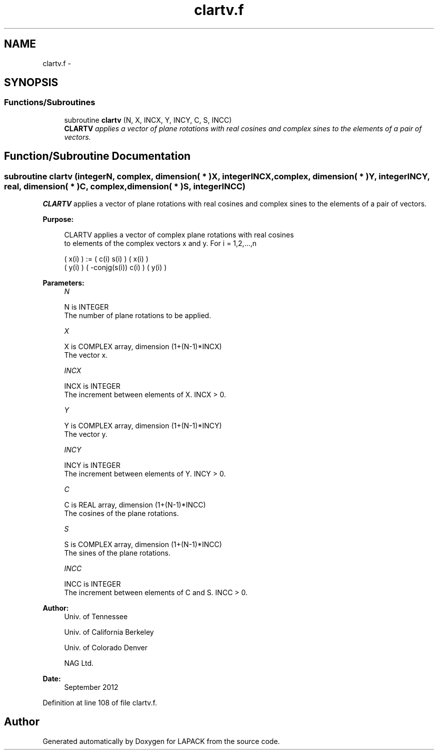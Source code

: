.TH "clartv.f" 3 "Sat Nov 16 2013" "Version 3.4.2" "LAPACK" \" -*- nroff -*-
.ad l
.nh
.SH NAME
clartv.f \- 
.SH SYNOPSIS
.br
.PP
.SS "Functions/Subroutines"

.in +1c
.ti -1c
.RI "subroutine \fBclartv\fP (N, X, INCX, Y, INCY, C, S, INCC)"
.br
.RI "\fI\fBCLARTV\fP applies a vector of plane rotations with real cosines and complex sines to the elements of a pair of vectors\&. \fP"
.in -1c
.SH "Function/Subroutine Documentation"
.PP 
.SS "subroutine clartv (integerN, complex, dimension( * )X, integerINCX, complex, dimension( * )Y, integerINCY, real, dimension( * )C, complex, dimension( * )S, integerINCC)"

.PP
\fBCLARTV\fP applies a vector of plane rotations with real cosines and complex sines to the elements of a pair of vectors\&.  
.PP
\fBPurpose: \fP
.RS 4

.PP
.nf
 CLARTV applies a vector of complex plane rotations with real cosines
 to elements of the complex vectors x and y. For i = 1,2,...,n

    ( x(i) ) := (        c(i)   s(i) ) ( x(i) )
    ( y(i) )    ( -conjg(s(i))  c(i) ) ( y(i) )
.fi
.PP
 
.RE
.PP
\fBParameters:\fP
.RS 4
\fIN\fP 
.PP
.nf
          N is INTEGER
          The number of plane rotations to be applied.
.fi
.PP
.br
\fIX\fP 
.PP
.nf
          X is COMPLEX array, dimension (1+(N-1)*INCX)
          The vector x.
.fi
.PP
.br
\fIINCX\fP 
.PP
.nf
          INCX is INTEGER
          The increment between elements of X. INCX > 0.
.fi
.PP
.br
\fIY\fP 
.PP
.nf
          Y is COMPLEX array, dimension (1+(N-1)*INCY)
          The vector y.
.fi
.PP
.br
\fIINCY\fP 
.PP
.nf
          INCY is INTEGER
          The increment between elements of Y. INCY > 0.
.fi
.PP
.br
\fIC\fP 
.PP
.nf
          C is REAL array, dimension (1+(N-1)*INCC)
          The cosines of the plane rotations.
.fi
.PP
.br
\fIS\fP 
.PP
.nf
          S is COMPLEX array, dimension (1+(N-1)*INCC)
          The sines of the plane rotations.
.fi
.PP
.br
\fIINCC\fP 
.PP
.nf
          INCC is INTEGER
          The increment between elements of C and S. INCC > 0.
.fi
.PP
 
.RE
.PP
\fBAuthor:\fP
.RS 4
Univ\&. of Tennessee 
.PP
Univ\&. of California Berkeley 
.PP
Univ\&. of Colorado Denver 
.PP
NAG Ltd\&. 
.RE
.PP
\fBDate:\fP
.RS 4
September 2012 
.RE
.PP

.PP
Definition at line 108 of file clartv\&.f\&.
.SH "Author"
.PP 
Generated automatically by Doxygen for LAPACK from the source code\&.
